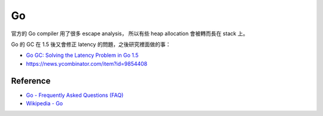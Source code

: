 ========================================
Go
========================================

官方的 Go compiler 用了很多 escape analysis，
所以有些 heap allocation 會被轉而長在 stack 上。

Go 的 GC 在 1.5 後又會修正 latency 的問題，之後研究裡面做的事：

* `Go GC: Solving the Latency Problem in Go 1.5 <https://sourcegraph.com/blog/live/gophercon2015/123574706480>`_
* https://news.ycombinator.com/item?id=9854408

Reference
========================================

* `Go - Frequently Asked Questions (FAQ) <http://golang.org/doc/faq>`_
* `Wikipedia - Go <https://en.wikipedia.org/wiki/Go_%28programming_language%29>`_
